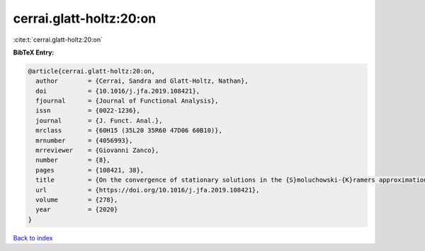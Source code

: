 cerrai.glatt-holtz:20:on
========================

:cite:t:`cerrai.glatt-holtz:20:on`

**BibTeX Entry:**

.. code-block:: bibtex

   @article{cerrai.glatt-holtz:20:on,
     author        = {Cerrai, Sandra and Glatt-Holtz, Nathan},
     doi           = {10.1016/j.jfa.2019.108421},
     fjournal      = {Journal of Functional Analysis},
     issn          = {0022-1236},
     journal       = {J. Funct. Anal.},
     mrclass       = {60H15 (35L20 35R60 47D06 60B10)},
     mrnumber      = {4056993},
     mrreviewer    = {Giovanni Zanco},
     number        = {8},
     pages         = {108421, 38},
     title         = {On the convergence of stationary solutions in the {S}moluchowski-{K}ramers approximation of infinite dimensional systems},
     url           = {https://doi.org/10.1016/j.jfa.2019.108421},
     volume        = {278},
     year          = {2020}
   }

`Back to index <../By-Cite-Keys.html>`_
